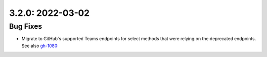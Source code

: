 3.2.0: 2022-03-02
-----------------

Bug Fixes
`````````

- Migrate to GitHub's supported Teams endpoints for select methods that were
  relying on the deprecated endpoints. See also gh-1080_


.. _gh-1080:
   https://github.com/sigmavirus24/github3.py/issues/1080
